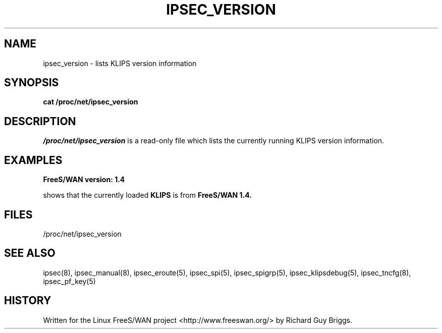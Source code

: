 .TH IPSEC_VERSION 5 "29 Jun 2000"
.\"
.\" RCSID $Id: version.5,v 1.1 2003/10/15 06:50:54 hiwu Exp $
.\"
.SH NAME
ipsec_version \- lists KLIPS version information
.SH SYNOPSIS
.B cat
.B /proc/net/ipsec_version
.SH DESCRIPTION
.I /proc/net/ipsec_version
is a read-only file which lists the currently running KLIPS version
information.
.PP
.SH EXAMPLES
.TP
.B FreeS/WAN version: 1.4
.LP
shows that the currently loaded
.B KLIPS
is from
.B FreeS/WAN 1.4.
.LP
.SH "FILES"
/proc/net/ipsec_version
.SH "SEE ALSO"
ipsec(8), ipsec_manual(8), ipsec_eroute(5), ipsec_spi(5),
ipsec_spigrp(5), ipsec_klipsdebug(5), ipsec_tncfg(8), ipsec_pf_key(5)
.SH HISTORY
Written for the Linux FreeS/WAN project
<http://www.freeswan.org/>
by Richard Guy Briggs.
.\"
.\" $Log: version.5,v $
.\" Revision 1.1  2003/10/15 06:50:54  hiwu
.\" initial version
.\"
.\" Revision 1.3  2000/06/30 18:21:55  rgb
.\" Update SEE ALSO sections to include ipsec_version(5) and ipsec_pf_key(5)
.\" and correct FILES sections to no longer refer to /dev/ipsec which has
.\" been removed since PF_KEY does not use it.
.\"
.\" Revision 1.2  2000/06/30 06:22:22  rgb
.\" Fix SYNOPSIS since there is no 'ipsec version' command.
.\"
.\" Revision 1.1  2000/06/30 06:19:26  rgb
.\" manpages for the last two /proc/net/ipsec* files that don't have a
.\" corresponding utility.
.\"
.\"
.\"
